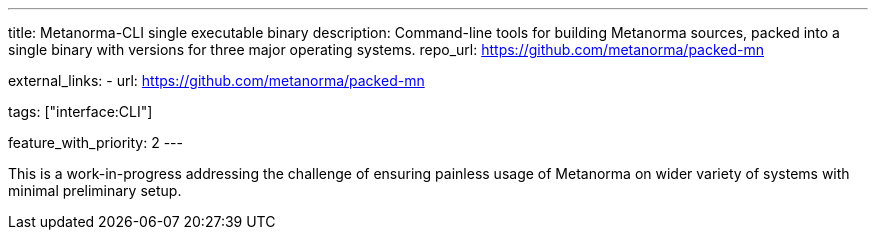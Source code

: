 ---
title: Metanorma-CLI single executable binary
description: Command-line tools for building Metanorma sources, packed into a single binary with versions for three major operating systems.
repo_url: https://github.com/metanorma/packed-mn

external_links:
  - url: https://github.com/metanorma/packed-mn

tags: ["interface:CLI"]

feature_with_priority: 2
---

This is a work-in-progress addressing the challenge
of ensuring painless usage of Metanorma on wider variety of systems
with minimal preliminary setup.
